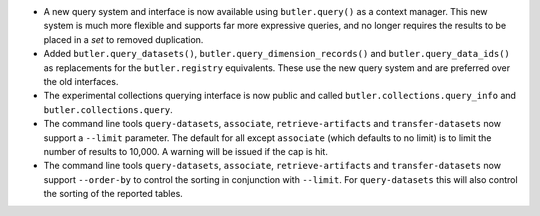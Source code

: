 * A new query system and interface is now available using ``butler.query()`` as a context manager.
  This new system is much more flexible and supports far more expressive queries, and no longer requires the results to be placed in a `set` to removed duplication.
* Added ``butler.query_datasets()``, ``butler.query_dimension_records()`` and ``butler.query_data_ids()`` as replacements for the ``butler.registry`` equivalents.
  These use the new query system and are preferred over the old interfaces.
* The experimental collections querying interface is now public and called ``butler.collections.query_info`` and ``butler.collections.query``.
* The command line tools ``query-datasets``, ``associate``, ``retrieve-artifacts`` and ``transfer-datasets`` now support a ``--limit`` parameter.
  The default for all except ``associate`` (which defaults to no limit) is to limit the number of results to 10,000.
  A warning will be issued if the cap is hit.
* The command line tools ``query-datasets``, ``associate``, ``retrieve-artifacts`` and ``transfer-datasets`` now support ``--order-by`` to control the sorting in conjunction with ``--limit``.
  For ``query-datasets`` this will also control the sorting of the reported tables.
